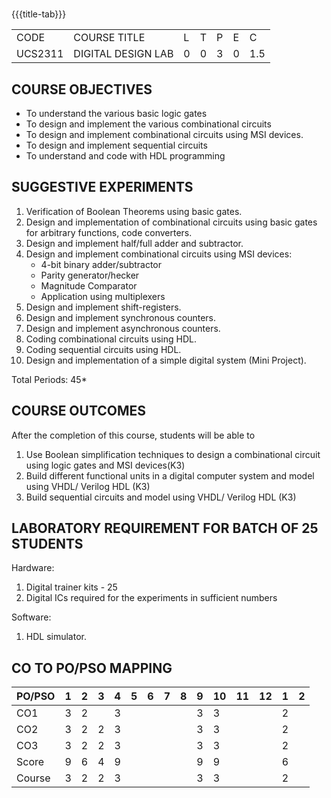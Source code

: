 *   
:properties:
:author: Ms. S. Angel Deborah and Dr.D.Venkatavara Prasad
:date: 9.03.2021(Revision1 with COs)/29.3.2021 (R2021 changes)/6.06.2021(Checked)/20.07.2021(CO-PO mapping updated)
:end:

#+startup: showall
{{{title-tab}}}
| CODE    | COURSE TITLE       | L | T | P | E |   C |
| UCS2311 | DIGITAL DESIGN LAB | 0 | 0 | 3 | 0 | 1.5 |


** R2021 CHANGES :noexport:
1. Same as R2018


** COURSE OBJECTIVES
- To understand the various basic logic gates
- To design and implement the various combinational circuits
- To design and implement combinational circuits using MSI devices.
- To design and implement sequential circuits
- To understand  and code with HDL programming

** SUGGESTIVE EXPERIMENTS
1. Verification of Boolean Theorems using basic gates.
2. Design and implementation of combinational circuits using basic
   gates for arbitrary functions, code converters.
3. Design and implement half/full adder and subtractor.
4. Design and implement combinational circuits using MSI devices:
   - 4-bit binary adder/subtractor
   - Parity generator/hecker
   - Magnitude Comparator
   - Application using multiplexers
5. Design and implement shift-registers.
6. Design and implement synchronous counters.
7. Design and implement asynchronous counters.
8. Coding combinational circuits using HDL.
9. Coding sequential circuits using HDL.
10. Design and implementation of a simple digital system (Mini Project).

\hfill *Total Periods: 45*

** COURSE OUTCOMES
After the completion of this course, students will be able to 
1. Use Boolean simplification techniques to design a combinational circuit using logic gates and MSI devices(K3)
2. Build different functional units in a digital computer system and model using VHDL/ Verilog HDL  (K3)
3. Build sequential circuits and model using VHDL/ Verilog HDL  (K3)
      
** LABORATORY REQUIREMENT FOR BATCH OF 25 STUDENTS
Hardware:
1. Digital trainer kits  - 25
2. Digital ICs required for the experiments in sufficient numbers
Software:
1. HDL simulator.

** CO TO PO/PSO MAPPING
| PO/PSO | 1 | 2 | 3 | 4 | 5 | 6 | 7 | 8 | 9 | 10 | 11 | 12 | 1 | 2 |
|--------+---+---+---+---+---+---+---+---+---+----+----+----+---+---|
| CO1    | 3 | 2 |   | 3 |   |   |   |   | 3 |  3 |    |    | 2 |   |
| CO2    | 3 | 2 | 2 | 3 |   |   |   |   | 3 |  3 |    |    | 2 |   |
| CO3    | 3 | 2 | 2 | 3 |   |   |   |   | 3 |  3 |    |    | 2 |   |
|--------+---+---+---+---+---+---+---+---+---+----+----+----+---+---|
| Score  | 9 | 6 | 4 | 9 |   |   |   |   | 9 |  9 |    |    | 6 |   |
| Course | 3 | 2 | 2 | 3 |   |   |   |   | 3 |  3 |    |    | 2 |   |
